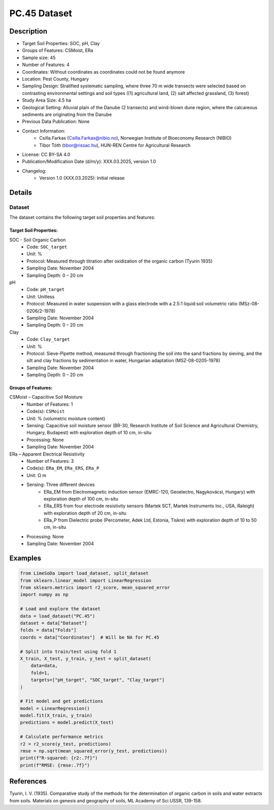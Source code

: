PC.45 Dataset
=============

Description
-----------

* Target Soil Properties: SOC, pH, Clay
* Groups of Features: CSMoist, ERa 
* Sample size: 45
* Number of Features: 4
* Coordinates: Without coordinates as coordinates could not be found anymore
* Location: Pest County, Hungary
* Sampling Design: Stratified systematic sampling, where three 70 m wide transects were selected based on contrasting environmental settings and soil types ((1) agricultural land, (2) salt affected grassland, (3) forest)
* Study Area Size: 4.5 ha
* Geological Setting: Alluvial plain of the Danube (2 transects) and wind-blown dune region, where the calcareous sediments are originating from the Danube
* Previous Data Publication: None
* Contact Information:
    * Csilla.Farkas (Csilla.Farkas@nibio.no), Norwegian Institute of Bioeconomy Research (NIBIO)
    * Tibor Tóth (tibor@rissac.hu), HUN-REN Centre for Agricultural Research
* License: CC BY-SA 4.0
* Publication/Modification Date (d/m/y): XXX.03.2025, version 1.0
* Changelog:
    * Version 1.0 (XXX.03.2025): Initial release

Details
-------

Dataset
^^^^^^^
The dataset contains the following target soil properties and features:

Target Soil Properties:
""""""""""""""""""""""

SOC - Soil Organic Carbon
    * Code: ``SOC_target``
    * Unit: %
    * Protocol: Measured through titration after oxidization of the organic carbon (Tyurin 1935)
    * Sampling Date: November 2004
    * Sampling Depth: 0 – 20 cm

pH
    * Code: ``pH_target``
    * Unit: Unitless
    * Protocol: Measured in water suspension with a glass electrode with a 2.5:1 liquid:soil volumetric ratio (MSz-08-0206/2-1978)
    * Sampling Date: November 2004
    * Sampling Depth: 0 – 20 cm

Clay
    * Code: ``Clay_target``
    * Unit: %
    * Protocol: Sieve-Pipette method, measured through fractioning the soil into the sand fractions by sieving, and the silt and clay fractions by sedimentation in water, Hungarian adaptation (MSZ-08-0205-1978)
    * Sampling Date: November 2004
    * Sampling Depth: 0 – 20 cm

Groups of Features:
"""""""""""""""""

CSMoist – Capacitive Soil Moisture
    * Number of Features: 1
    * Code(s): ``CSMoist``
    * Unit: % (volumetric moisture content)
    * Sensing: Capacitive soil moisture sensor (BR-30, Research Institute of Soil Science and Agricultural Chemistry, Hungary, Budapest) with exploration depth of 10 cm, in-situ
    * Processing: None
    * Sampling Date: November 2004

ERa – Apparent Electrical Resistivity
    * Number of Features: 3
    * Code(s): ``ERa_EM``, ``ERa_ERS``, ``ERa_P``
    * Unit: Ω m
    * Sensing: Three different devices
        * ERa_EM from Electromagnetic induction sensor (EMRC-120, Geoelectro, Nagykovácsi, Hungary) with exploration depth of 100 cm, in-situ
        * ERa_ERS from four electrode resistivity sensors (Martek SCT, Martek Instruments Inc., USA, Raleigh) with exploration depth of 20 cm, in-situ
        * ERa_P from Dielectric probe (Percometer, Adek Ltd, Estonia, Tiskre) with exploration depth of 10 to 50 cm, in-situ
    * Processing: None
    * Sampling Date: November 2004

Examples
--------

.. code-block:: python

    from LimeSoDa import load_dataset, split_dataset
    from sklearn.linear_model import LinearRegression
    from sklearn.metrics import r2_score, mean_squared_error
    import numpy as np

    # Load and explore the dataset
    data = load_dataset("PC.45")
    dataset = data["Dataset"]
    folds = data["Folds"]
    coords = data["Coordinates"]  # Will be NA for PC.45

    # Split into train/test using fold 1
    X_train, X_test, y_train, y_test = split_dataset(
        data=data,
        fold=1,
        targets=["pH_target", "SOC_target", "Clay_target"]
    )

    # Fit model and get predictions
    model = LinearRegression()
    model.fit(X_train, y_train)
    predictions = model.predict(X_test)

    # Calculate performance metrics
    r2 = r2_score(y_test, predictions)
    rmse = np.sqrt(mean_squared_error(y_test, predictions))
    print(f"R-squared: {r2:.7f}")
    print(f"RMSE: {rmse:.7f}")

References
----------

Tyurin, I. V. (1935). Comparative study of the methods for the determination of organic carbon in soils and water extracts from soils. Materials on genesis and geography of soils, ML Academy of Sci USSR, 139-158.
